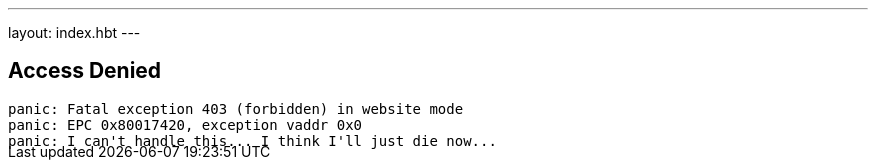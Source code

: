 ---
layout: index.hbt
---
++++
<div class="row">
	<div class="col-md-6 col-md-offset-3" style="margin-bottom:-20px;">
++++

== Access Denied

[source,bash]
----
panic: Fatal exception 403 (forbidden) in website mode
panic: EPC 0x80017420, exception vaddr 0x0
panic: I can't handle this... I think I'll just die now...
----

++++
</div>
</div>
++++

